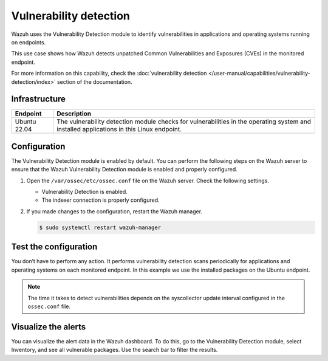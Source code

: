 .. Copyright (C) 2015, Wazuh, Inc.

.. meta::
   :description: Wazuh detects if installed applications have an unpatched CVE in the monitored system. Learn more about this in this PoC.

Vulnerability detection
=======================

Wazuh uses the Vulnerability Detection module to identify vulnerabilities in applications and operating systems running on endpoints.

This use case shows how Wazuh detects unpatched Common Vulnerabilities and Exposures (CVEs) in the monitored endpoint.

For more information on this capability, check the :doc:`vulnerability detection </user-manual/capabilities/vulnerability-detection/index>` section of the documentation.

Infrastructure
--------------

+---------------+--------------------------------------------------------------------------------------------------------------------------------------------+
| Endpoint      | Description                                                                                                                                |
+===============+============================================================================================================================================+
| Ubuntu 22.04  | The vulnerability detection module checks for vulnerabilities in the operating system and installed applications in this Linux endpoint.   |
+---------------+--------------------------------------------------------------------------------------------------------------------------------------------+


Configuration
-------------

The Vulnerability Detection module is enabled by default. You can perform the following steps on the Wazuh server to ensure that the Wazuh Vulnerability Detection module is enabled and properly configured.

#. Open the ``/var/ossec/etc/ossec.conf`` file on the Wazuh server. Check the following settings.

   -  Vulnerability Detection is enabled.

      .. code-block:: xml
         :emphasize-lines: 2

         <vulnerability-detection>
            <enabled>yes</enabled>
            <index-status>yes</index-status>
            <feed-update-interval>60m</feed-update-interval>
         </vulnerability-detection>

   -  The indexer connection is properly configured.

      .. include:: /_templates/installations/manager/configure_indexer_connection.rst

#. If you made changes to the configuration, restart the Wazuh manager.

   .. code-block:: console

      $ sudo systemctl restart wazuh-manager


Test the configuration
----------------------

You don’t have to perform any action. It performs vulnerability detection scans periodically for applications and operating systems on each monitored endpoint. In this example we use the installed packages on the Ubuntu endpoint.

.. note::
   The time it takes to detect vulnerabilities depends on the syscollector update interval configured in the ``ossec.conf`` file.

Visualize the alerts
--------------------

You can visualize the alert data in the Wazuh dashboard. To do this, go to the Vulnerability Detection module, select Inventory, and see all vulnerable packages. Use the search bar to filter the results.

.. thumbnail:: /images/poc/vulnerabilities-inventory.png
   :title: Detected vulnerabilities on Ubuntu, firefox example
   :align: center
   :width: 80%
